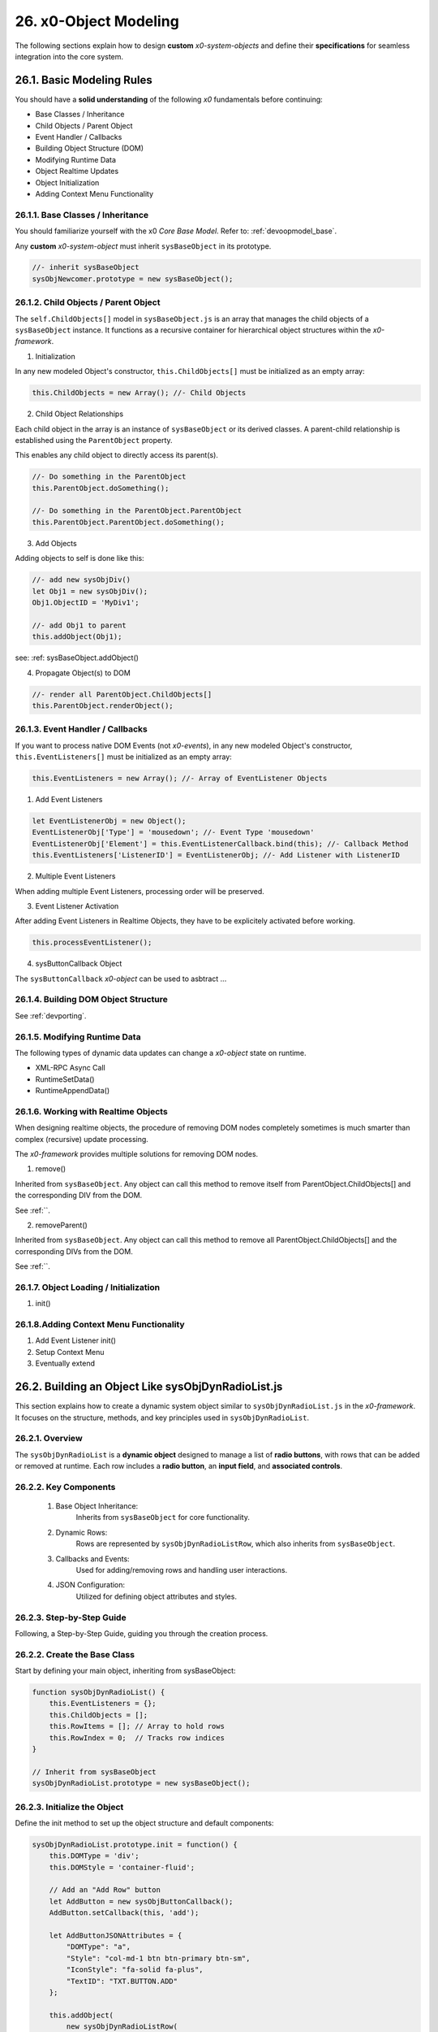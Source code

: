 .. dev-object-modeling

.. _devobjectmodeling:

26. x0-Object Modeling
======================

The following sections explain how to design **custom** *x0-system-objects* and
define their **specifications** for seamless integration into the core system.

26.1. Basic Modeling Rules
--------------------------

You should have a **solid understanding** of the following *x0* fundamentals before
continuing:

- Base Classes / Inheritance
- Child Objects / Parent Object
- Event Handler / Callbacks
- Building Object Structure (DOM)
- Modifying Runtime Data
- Object Realtime Updates
- Object Initialization
- Adding Context Menu Functionality

26.1.1. Base Classes / Inheritance
**********************************

You should familiarize yourself with the x0 *Core Base Model*.
Refer to: :ref:`devoopmodel_base`.

Any **custom** *x0-system-object* must inherit ``sysBaseObject`` in its prototype.

.. code-block:: javascript

    //- inherit sysBaseObject
    sysObjNewcomer.prototype = new sysBaseObject();

26.1.2. Child Objects / Parent Object
*************************************

The ``self.ChildObjects[]`` model in ``sysBaseObject.js`` is an array that
manages the child objects of a ``sysBaseObject`` instance. It functions as a
recursive container for hierarchical object structures within the
*x0-framework*.

1. Initialization

In any new modeled Object's constructor, ``this.ChildObjects[]`` must be initialized
as an empty array:

.. code-block:: javascript

    this.ChildObjects = new Array(); //- Child Objects

2. Child Object Relationships

Each child object in the array is an instance of ``sysBaseObject`` or its derived classes.
A parent-child relationship is established using the ``ParentObject`` property.

This enables any child object to directly access its parent(s).

.. code-block:: javascript

    //- Do something in the ParentObject
    this.ParentObject.doSomething();

    //- Do something in the ParentObject.ParentObject
    this.ParentObject.ParentObject.doSomething();

3. Add Objects

Adding objects to self is done like this:

.. code-block:: javascript

    //- add new sysObjDiv()
    let Obj1 = new sysObjDiv();
    Obj1.ObjectID = 'MyDiv1';

    //- add Obj1 to parent
    this.addObject(Obj1);

see: :ref: sysBaseObject.addObject()

4. Propagate Object(s) to DOM

.. code-block:: javascript

    //- render all ParentObject.ChildObjects[]
    this.ParentObject.renderObject();

26.1.3. Event Handler / Callbacks
*********************************

If you want to process native DOM Events (not *x0-events*),
in any new modeled Object's constructor, ``this.EventListeners[]`` must be
initialized as an empty array:

.. code-block:: javascript

    this.EventListeners = new Array(); //- Array of EventListener Objects

1. Add Event Listeners

.. code-block:: javascript

    let EventListenerObj = new Object();
    EventListenerObj['Type'] = 'mousedown'; //- Event Type 'mousedown'
    EventListenerObj['Element'] = this.EventListenerCallback.bind(this); //- Callback Method
    this.EventListeners['ListenerID'] = EventListenerObj; //- Add Listener with ListenerID

2. Multiple Event Listeners

When adding multiple Event Listeners, processing order will be preserved.

3. Event Listener Activation

After adding Event Listeners in Realtime Objects, they have to be explicitely
activated before working.

.. code-block:: javascript

    this.processEventListener();

4. sysButtonCallback Object

The ``sysButtonCallback`` *x0-object* can be used to asbtract ...

26.1.4. Building DOM Object Structure
*************************************

See :ref:`devporting`.

26.1.5. Modifying Runtime Data
******************************

The following types of dynamic data updates can change a *x0-object*
state on runtime.

- XML-RPC Async Call
- RuntimeSetData()
- RuntimeAppendData()

26.1.6. Working with Realtime Objects
*************************************

When designing realtime objects, the procedure of removing
DOM nodes completely sometimes is much smarter than complex (recursive)
update processing.

The *x0-framework* provides multiple solutions for removing DOM nodes.

1. remove()

Inherited from ``sysBaseObject``. Any object can call this method to
remove itself from ParentObject.ChildObjects[] and the corresponding DIV
from the DOM.

See :ref:``.

2. removeParent()

Inherited from ``sysBaseObject``. Any object can call this method to
remove all ParentObject.ChildObjects[] and the corresponding DIVs
from the DOM.

See :ref:``.

26.1.7. Object Loading / Initialization
***************************************

1. init()

26.1.8.Adding Context Menu Functionality
****************************************

1. Add Event Listener init()
2. Setup Context Menu
3. Eventually extend

26.2. Building an Object Like sysObjDynRadioList.js
---------------------------------------------------

This section explains how to create a dynamic system object similar to
``sysObjDynRadioList.js`` in the *x0-framework*. It focuses on the structure,
methods, and key principles used in ``sysObjDynRadioList``.

26.2.1. Overview
****************

The ``sysObjDynRadioList`` is a **dynamic object** designed to manage a list of
**radio buttons**, with rows that can be added or removed at runtime. Each row
includes a **radio button**, an **input field**, and **associated controls**.

26.2.2. Key Components
**********************

    1. Base Object Inheritance:
        Inherits from ``sysBaseObject`` for core functionality.
    2. Dynamic Rows:
        Rows are represented by ``sysObjDynRadioListRow``, which also inherits from ``sysBaseObject``.
    3. Callbacks and Events:
        Used for adding/removing rows and handling user interactions.
    4. JSON Configuration:
        Utilized for defining object attributes and styles.

26.2.3. Step-by-Step Guide
**************************

Following, a Step-by-Step Guide, guiding you through the creation process.

26.2.2. Create the Base Class
*****************************

Start by defining your main object, inheriting from sysBaseObject:

.. code-block:: javascript

    function sysObjDynRadioList() {
        this.EventListeners = {};
        this.ChildObjects = [];
        this.RowItems = []; // Array to hold rows
        this.RowIndex = 0;  // Tracks row indices
    }

    // Inherit from sysBaseObject
    sysObjDynRadioList.prototype = new sysBaseObject();

26.2.3. Initialize the Object
*****************************

Define the init method to set up the object structure and default components:

.. code-block:: javascript

    sysObjDynRadioList.prototype.init = function() {
        this.DOMType = 'div';
        this.DOMStyle = 'container-fluid';

        // Add an "Add Row" button
        let AddButton = new sysObjButtonCallback();
        AddButton.setCallback(this, 'add');

        let AddButtonJSONAttributes = {
            "DOMType": "a",
            "Style": "col-md-1 btn btn-primary btn-sm",
            "IconStyle": "fa-solid fa-plus",
            "TextID": "TXT.BUTTON.ADD"
        };

        this.addObject(
            new sysObjDynRadioListRow(
                this,                   // Parent Object
                false,                  // Context Menu disabled
                AddButton,              // Button Reference
                AddButtonJSONAttributes // Button Attributes
            )
        );
    };

26.2.4. Define the Row Class
****************************

Each row in the list is represented by ``sysObjDynRadioListRow``. This class manages its
elements (radio button, input field, and optional remove button):

.. code-block:: javascript

    function sysObjDynRadioListRow(ParentObject, CtxtMenu, ButtonRef, ButtonJSONAttr, SetRemoveCallback) {
        this.EventListeners = {};
        this.ChildObjects = [];
        this.ParentObject = ParentObject;

        this.Index = this.ParentObject.RowIndex;
        this.CtxtMenuActive = CtxtMenu;
        this.ButtonRef = ButtonRef;
        this.ButtonJSONAttr = ButtonJSONAttr;
        this.SetRemoveCallback = SetRemoveCallback;

        this.init();
    }

    // Inherit from sysBaseObject
    sysObjDynRadioListRow.prototype = new sysBaseObject();

.. code-block:: javascript

    sysObjDynRadioListRow.prototype.init = function() {
        this.DOMStyle = 'row';
        this.ObjectID = 'row-ctain' + this.ParentObject.ObjectID + this.Index;
        this.RadioGroupID = 'row-ctain' + this.ParentObject.ObjectID;

        // Add objects (radio button, input field, etc.)
        this.addObjects(this.ButtonRef, this.ButtonJSONAttr);

        // Set up callback for removing the row
        if (this.SetRemoveCallback) {
            this.ButtonRef.setCallback(this, 'remove');
        }

        // Add context menu listener if enabled
        if (this.CtxtMenuActive) {
            let EventListenerObj = {
                'Type': 'mousedown',
                'Element': this.EventListenerRightClick.bind(this)
            };
            this.EventListeners['ContextMenuOpen'] = EventListenerObj;
        }
    };

26.2.5. Add Rows Dynamically
****************************

The add method in ``sysObjDynRadioList`` creates new rows dynamically:

.. code-block:: javascript

    sysObjDynRadioList.prototype.add = function() {
        this.RowIndex += 1;

        let RemoveButton = new sysObjButtonCallback();
        let RemoveButtonJSONAttributes = {
            "DOMType": "a",
            "Style": "col-md-1 btn btn-primary btn-sm",
            "IconStyle": "fa-solid fa-minus",
            "TextID": "TXT.BUTTON.REMOVE"
        };

        this.addObject(
            new sysObjDynRadioListRow(
                this,                       // Parent Object
                true,                       // Context Menu enabled
                RemoveButton,               // Button Reference
                RemoveButtonJSONAttributes, // Button Attributes
                true                        // Enable remove callback
            )
        );

        // Re-render the object
        this.renderObject(this.DOMParentID);
    };

26.2.6. Handle Row Removal
**************************

The remove method in sysObjDynRadioListRow is used to remove a row:

.. code-block:: javascript

    sysObjDynRadioListRow.prototype.remove = function() {
        this.removeBase(); // Call inherited remove method
    };

In the parent object, the remove method manages the array of rows:

.. code-block:: javascript

    sysObjDynRadioList.prototype.remove = function(RowIndex) {
        this.RowItems[RowIndex].remove();
    };

26.2.7. Define Object Structure
*******************************

Use the ``addObjects`` method to define the DOM structure for each row:

.. code-block:: javascript

    sysObjDynRadioListRow.prototype.addObjects = function(ButtonRef, ButtonJSONAttributes) {
        let ObjDefs = [
            {
                "id": "col-ctnt" + this.Index,
                "SysObject": new sysObjDiv(),
                "JSONAttributes": { "Style": "col-md-11" },
                "ObjectDefs": [
                    {
                        "id": "base-ctain" + this.Index,
                        "SysObject": new sysObjDiv(),
                        "JSONAttributes": { "Style": "input-group" },
                        "ObjectDefs": [
                            {
                                "id": "radio-ctain" + this.Index,
                                "SysObject": new sysObjDiv(),
                                "JSONAttributes": {
                                    "Style": "input-group-text",
                                    "Value": '<input type="radio" id="' + this.ObjectID + '-root" name="' + this.RadioGroupID + '" class="form-check-input mt-0">'
                                }
                            },
                            {
                                "id": "input-text" + this.ObjectID + this.Index,
                                "SysObject": new sysFormfieldItemText(),
                                "JSONAttributes": {
                                    "Style": "form-control",
                                    "Type": "text"
                                }
                            }
                        ]
                    }
                ]
            },
            {
                "id": "col-btn",
                "SysObject": ButtonRef,
                "JSONAttributes": ButtonJSONAttributes
            }
        ];

        sysFactory.setupObjectRefsRecursive(ObjDefs, this);
    };

26.2.8. Conclusion
******************

By following this guide, you can create dynamic objects similar to sysObjDynRadioList.js.
The key is leveraging the x0 system's object-oriented framework, callbacks, and
JSON-based DOM configuration. You can extend this structure further based on
your application's specific requirements.
